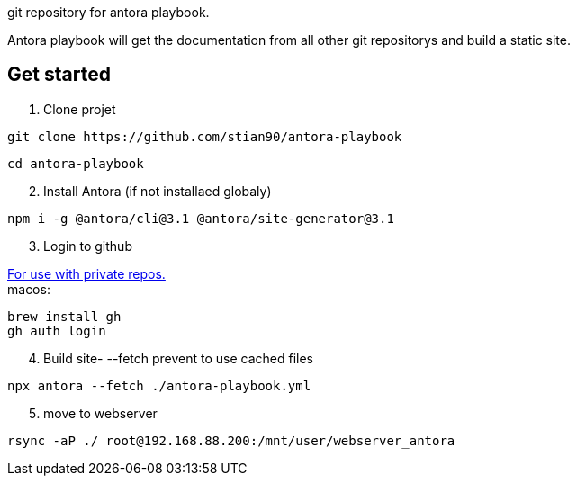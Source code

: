 git repository for antora playbook. 

Antora playbook will get the documentation from all other git repositorys and build a static site. 

== Get started

.  Clone projet
//-

```shell
git clone https://github.com/stian90/antora-playbook
```

```shell
cd antora-playbook
```

[start=2]
. Install Antora (if not installaed globaly)

```
npm i -g @antora/cli@3.1 @antora/site-generator@3.1
```

[start=3]
. Login to github

https://docs.github.com/en/get-started/getting-started-with-git/caching-your-github-credentials-in-git[For use with private repos.] +
macos:
```shell
brew install gh
gh auth login
```


[start=4]
. Build site- --fetch prevent to use cached files

```shell
npx antora --fetch ./antora-playbook.yml
```

[start=5]
. move to webserver
```shell
rsync -aP ./ root@192.168.88.200:/mnt/user/webserver_antora
```